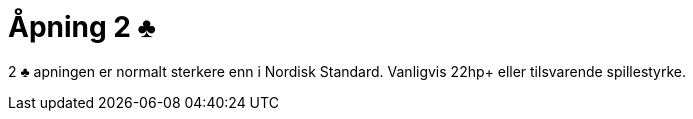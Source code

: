 <<<
= Åpning 2 [black]#♣#

2 [black]#♣# apningen er normalt sterkere enn i Nordisk Standard. Vanligvis 22hp+ eller tilsvarende spillestyrke.
